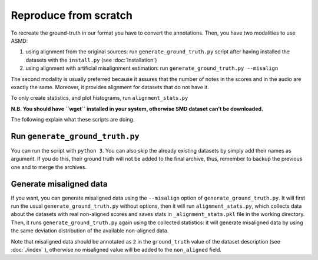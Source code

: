 Reproduce from scratch
======================

To recreate the ground-truth in our format you have to convert the annotations.
Then, you have two modalities to use ASMD:

#. using alignment from the original sources: run ``generate_ground_truth.py``
   script after having installed the datasets with the ``install.py`` (see
   :doc:`Installation`)
#. using alignment with artificial misalignment estimation: run
   ``generate_ground_truth.py --misalign``

The second modality is usually preferred because it assures that the number of
notes in the scores and in the audio are exactly the same. Moreover, it
provides alignment for datasets that do not have it.

To only create statistics, and plot histograms, run ``alignment_stats.py`` 

**N.B. You should have ``wget`` installed in your system, otherwise SMD
dataset can’t be downloaded.**

The following explain what these scripts are doing.

Run ``generate_ground_truth.py``
--------------------------------

You can run the script with ``python 3``. You can also skip the already
existing datasets by simply add their names as argument. If you do this,
their ground truth will not be added to the final archive, thus,
remember to backup the previous one and to merge the archives.

Generate misaligned data
------------------------

If you want, you can generate misaligned data using the ``--misalign`` option
of ``generate_ground_truth.py``. It will first run the usual
``generate_ground_truth.py`` without options, then it will run
``alignment_stats.py``, which collects data about the datasets with real
non-aligned scores and saves stats in ``_alignment_stats.pkl`` file in the
working directory. Then, it runs ``generate_ground_truth.py`` again using the
collected statistics:  it will generate misaligned data by using the same
deviation distribution of the available non-aligned data. 

Note that misaligned data should be annotated as ``2`` in the ``ground_truth``
value of the dataset description (see :doc:`./index` ), otherwise no misaligned
value will be added to the ``non_aligned`` field.
